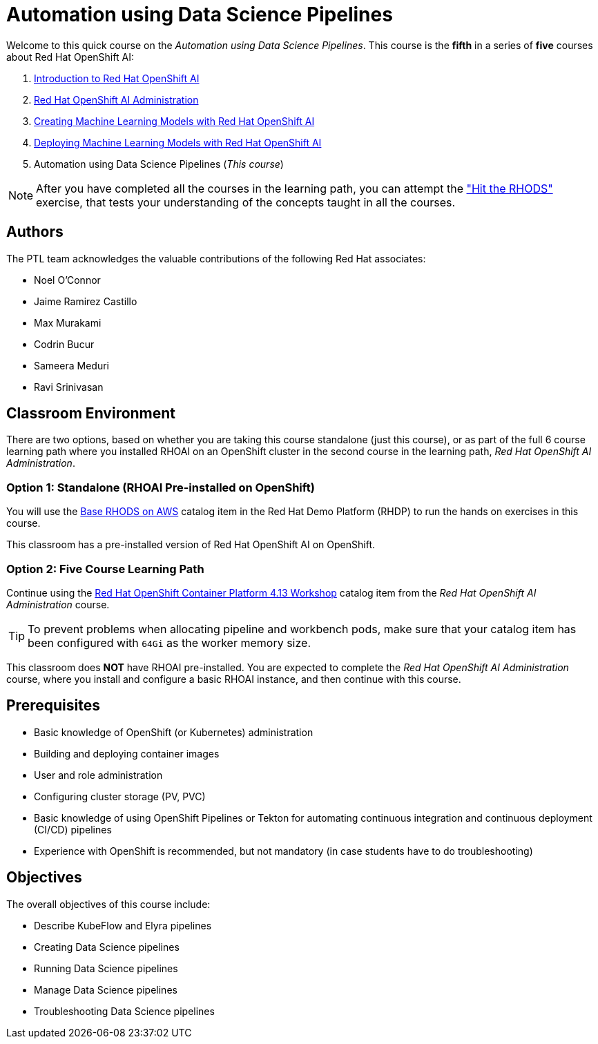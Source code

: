 = Automation using Data Science Pipelines
:navtitle: Home

Welcome to this quick course on the _Automation using Data Science Pipelines_.
This course is the *fifth* in a series of *five* courses about Red Hat OpenShift AI:

1. https://redhatquickcourses.github.io/rhods-intro[Introduction to Red Hat OpenShift AI]
2. https://redhatquickcourses.github.io/rhods-admin[Red Hat OpenShift AI Administration]
3. https://redhatquickcourses.github.io/rhods-model[Creating Machine Learning Models with Red Hat OpenShift AI]
4. https://redhatquickcourses.github.io/rhods-deploy[Deploying Machine Learning Models with Red Hat OpenShift AI]
5. Automation using Data Science Pipelines (_This course_)

NOTE: After you have completed all the courses in the learning path, you can attempt the https://github.com/RedHatQuickCourses/rhods-qc-apps/tree/main/7.hands-on-lab["Hit the RHODS"] exercise, that tests your understanding of the concepts taught in all the courses.

== Authors

The PTL team acknowledges the valuable contributions of the following Red Hat associates:

* Noel O'Connor
* Jaime Ramirez Castillo
* Max Murakami
* Codrin Bucur
* Sameera Meduri
* Ravi Srinivasan

== Classroom Environment

There are two options, based on whether you are taking this course standalone (just this course), or as part of the full 6 course learning path where you installed RHOAI on an OpenShift cluster in the second course in the learning path, _Red Hat OpenShift AI Administration_.

=== Option 1: Standalone (RHOAI Pre-installed on OpenShift)

You will use the https://demo.redhat.com/catalog?search=openshift+data+science&item=babylon-catalog-prod%2Fsandboxes-gpte.ocp4-workshop-rhods-base-aws.prod[Base RHODS on AWS] catalog item in the Red Hat Demo Platform (RHDP) to run the hands on exercises in this course.

This classroom has a pre-installed version of Red Hat OpenShift AI on OpenShift. 

=== Option 2: Five Course Learning Path

Continue using the https://demo.redhat.com/catalog?search=Red+Hat+OpenShift+Container+Platform+4.13+Workshop&item=babylon-catalog-prod%2Fopenshift-cnv.ocp413-wksp-cnv.prod[Red Hat OpenShift Container Platform 4.13 Workshop] catalog item from the _Red Hat OpenShift AI Administration_ course.

[TIP]
====
To prevent problems when allocating pipeline and workbench pods, make sure that your catalog item has been configured with `64Gi` as the worker memory size.
====

This classroom does *NOT* have RHOAI pre-installed. You are expected to complete the _Red Hat OpenShift AI Administration_ course, where you install and configure a basic RHOAI instance, and then continue with this course.

== Prerequisites

* Basic knowledge of OpenShift (or Kubernetes) administration
* Building and deploying container images
* User and role administration
* Configuring cluster storage (PV, PVC)
* Basic knowledge of using OpenShift Pipelines or Tekton for automating continuous integration and continuous deployment (CI/CD) pipelines
* Experience with OpenShift is recommended, but not mandatory (in case students have to do troubleshooting)

== Objectives

The overall objectives of this course include:

* Describe KubeFlow and Elyra pipelines
* Creating Data Science pipelines
* Running Data Science pipelines
* Manage Data Science pipelines
* Troubleshooting Data Science pipelines
